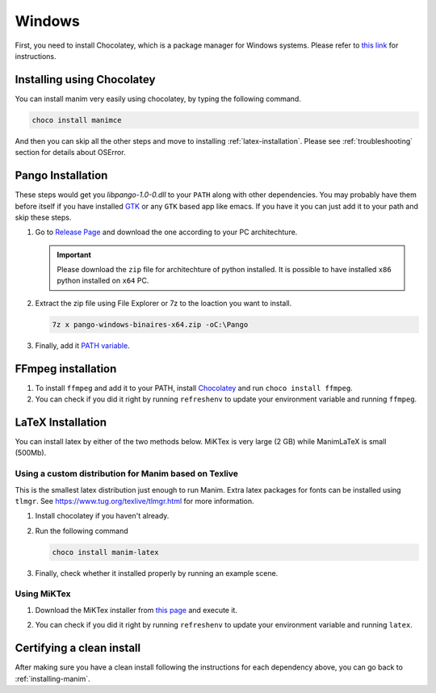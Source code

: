 Windows
=======

First, you need to install Chocolatey, which is a package manager for Windows
systems.  Please refer to `this link <https://chocolatey.org/install>`_ for
instructions.

Installing using Chocolatey
***************************

You can install manim very easily using chocolatey, by typing the following command.

.. code-block:: powershell

      choco install manimce


And then you can skip all the other steps and move to installing :ref:`latex-installation`.
Please see :ref:`troubleshooting` section for details about OSError.

Pango Installation
******************

These steps would get you `libpango-1.0-0.dll` to your ``PATH`` along 
with other dependencies. You may probably have them before itself if 
you have installed `GTK <https://www.gtk.org/>`_ or any ``GTK`` 
based app like emacs. If you have it you can just add it to your 
path and skip these steps.

1. Go to `Release Page
   <https://github.com/ManimCommunity/manim-windows/releases/latest>`_ 
   and download the one according to your PC architechture.

   .. important:: Please download the ``zip`` file for architechture of python installed.
                  It is possible to have installed ``x86`` python installed on ``x64`` PC.

2. Extract the zip file using File Explorer or 7z to the loaction you want to install.

   .. code-block:: bash
      
      7z x pango-windows-binaires-x64.zip -oC:\Pango

3. Finally, add it `PATH variable
   <https://www.computerhope.com/issues/ch000549.htm>`_.


FFmpeg installation
*******************

1. To install ``ffmpeg`` and add it to your PATH, install `Chocolatey
   <https://chocolatey.org/>`_ and run ``choco install ffmpeg``.

2. You can check if you did it right by running ``refreshenv`` to update your
   environment variable and running ``ffmpeg``.


.. _latex-installation:

LaTeX Installation
******************
You can install latex by either of the two methods below. MiKTex is very large (2 GB) while ManimLaTeX is small  (500Mb).

Using a custom distribution for Manim based on Texlive
------------------------------------------------------

This is the smallest latex distribution just enough to run Manim. Extra latex packages for fonts can be
installed using ``tlmgr``. See https://www.tug.org/texlive/tlmgr.html for more information.

1. Install chocolatey if you haven't already.

2. Run the following command

   .. code-block:: powershell
      
      choco install manim-latex

3. Finally, check whether it installed properly by running an example scene.

Using MiKTex
------------
1. Download the MiKTex installer from `this page
   <https://miktex.org/download>`_ and execute it.

   .. image:: ../_static/windows_miktex.png
       :align: center
       :width: 500px
       :alt: windows latex download page

2. You can check if you did it right by running ``refreshenv`` to update your
   environment variable and running ``latex``.

Certifying a clean install
**************************

After making sure you have a clean install following the instructions for each
dependency above, you can go back to :ref:`installing-manim`.
